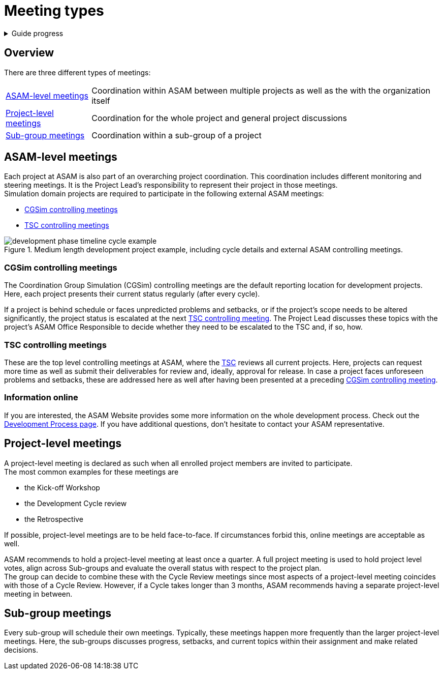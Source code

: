 = Meeting types
:description: Definitions for all typical meetings at ASAM.
:keywords: meeting

.Guide progress
[%collapsible]
====
****
- [x] ASAM's collaboration tools
- [x] Setup for your development platform account
- [ ] **Meeting types at ASAM**
- [ ] Meeting guidelines
- [ ] How to participate in meetings
- [ ] The Project Sharepoint
- [ ] ASAM's contribution workflow
- [ ] Contribute with issues
- [ ] How issues are implemented
- [ ] Typical tools for advanced users
****
====

== Overview
There are three different types of meetings:

[horizontal]
<<ASAM-level meetings>>:: Coordination within ASAM between multiple projects as well as the with the organization itself
<<Project-level meetings>>:: Coordination for the whole project and general project discussions
<<Sub-group meetings>>:: Coordination within a sub-group of a project

== ASAM-level meetings
Each project at ASAM is also part of an overarching project coordination.
This coordination includes different monitoring and steering meetings.
It is the Project Lead's responsibility to represent their project in those meetings. +
Simulation domain projects are required to participate in the following external ASAM meetings:

* <<CGSim controlling meetings>>
* <<TSC controlling meetings>>

image::compendium:asam/development_phase_timeline-cycle_example.svg[title = "Medium length development project example, including cycle details and external ASAM controlling meetings."]


=== CGSim controlling meetings
The Coordination Group Simulation (CGSim) controlling meetings are the default reporting location for development projects.
Here, each project presents their current status regularly (after every cycle).

If a project is behind schedule or faces unpredicted problems and setbacks, or if the project's scope needs to be altered significantly, the project status is escalated at the next <<TSC controlling meetings,TSC controlling meeting>>.
The Project Lead discusses these topics with the project's ASAM Office Responsible to decide whether they need to be escalated to the TSC and, if so, how.


=== TSC controlling meetings
These are the top level controlling meetings at ASAM, where the https://www.asam.net/active-projects/technical-steering/[TSC^] reviews all current projects.
Here, projects can request more time as well as submit their deliverables for review and, ideally, approval for release.
In case a project faces unforeseen problems and setbacks, these are addressed here as well after having been presented at a preceding <<CGSim controoling meetings,CGSim controlling meeting>>.

=== Information online
If you are interested, the ASAM Website provides some more information on the whole development process.
Check out the https://www.asam.net/active-projects/development-process/[Development Process page^].
If you have additional questions, don't hesitate to contact your ASAM representative.


== Project-level meetings
A project-level meeting is declared as such when all enrolled project members are invited to participate. +
The most common examples for these meetings are

* the Kick-off Workshop
* the Development Cycle review
* the Retrospective

If possible, project-level meetings are to be held face-to-face.
If circumstances forbid this, online meetings are acceptable as well.

ASAM recommends to hold a project-level meeting at least once a quarter. 
A full project meeting is used to hold project level votes, align across Sub-groups and evaluate the overall status with respect to the project plan. +
The group can decide to combine these with the Cycle Review meetings since most aspects of a project-level meeting coincides with those of a Cycle Review. 
However, if a Cycle takes longer than 3 months, ASAM recommends having a separate project-level meeting in between.


== Sub-group meetings
Every sub-group will schedule their own meetings.
Typically, these meetings happen more frequently than the larger project-level meetings.
Here, the sub-groups discusses progress, setbacks, and current topics within their assignment and make related decisions.
